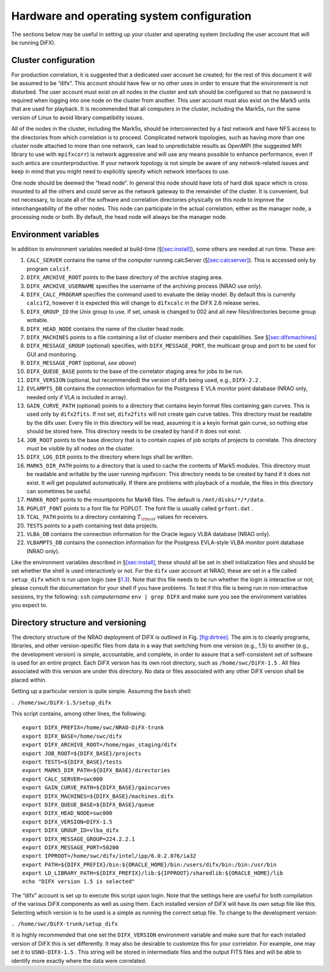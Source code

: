 Hardware and operating system configuration
===========================================

The sections below may be useful in setting up your cluster and
operating system (including the user account that will be running DiFX).

.. _sec:cluster:

Cluster configuration
---------------------

For production correlation, it is suggested that a dedicated user
account be created; for the rest of this document it will be assumed to
be “difx”. This account should have few or no other uses in order to
ensure that the environment is not disturbed. The user account must
exist on all nodes in the cluster and ssh should be configured so that
no password is required when logging into one node on the cluster from
another. This user account must also exist on the Mark5 units that are
used for playback. It is recommended that all computers in the cluster,
including the Mark5s, run the same version of Linux to avoid library
compatibility issues.

All of the nodes in the cluster, including the Mark5s, should be
interconnected by a fast network and have NFS access to the directories
from which correlation is to proceed. Complicated network topologies,
such as having more than one cluster node attached to more than one
network, can lead to unpredictable results as OpenMPI (the suggested MPI
library to use with ``mpifxcorr``) is network aggressive and will use
any means possible to enhance performance, even if such antics are
counterproductive. If your network topology is not simple be aware of
any network-related issues and keep in mind that you might need to
explicitly specify which network interfaces to use.

One node should be deemed the “head node”. In general this node should
have lots of hard disk space which is cross mounted to all the others
and could serve as the network gateway to the remainder of the cluster.
It is convenient, but not necessary, to locate all of the software and
correlation directories physically on this node to improve the
interchangeability of the other nodes. This node can participate in the
actual correlation, either as the manager node, a processing node or
both. By default, the head node will always be the manager node.

.. _sec:env:

Environment variables
---------------------

In addition to environment variables needed at build-time
(§\ `[sec:install] <#sec:install>`__), some others are needed at run
time. These are:

#. ``CALC_SERVER`` contains the name of the computer running calcServer
   (§\ `[sec:calcserver] <#sec:calcserver>`__). This is accessed only by
   program ``calcif``.

#. ``DIFX_ARCHIVE_ROOT`` points to the base directory of the archive
   staging area.

#. ``DIFX_ARCHIVE_USERNAME`` specifies the username of the archiving
   process (NRAO use only).

#. ``DIFX_CALC_PROGRAM`` specifies the command used to evaluate the
   delay model. By default this is currently ``calcif2``, however it is
   expected this will change to ``difxcalc`` in the DiFX 2.6 release
   series.

#. ``DIFX_GROUP_ID`` the Unix group to use. If set, umask is changed to
   002 and all new files/directories become group writable.

#. ``DIFX_HEAD_NODE`` contains the name of the cluster head node.

#. ``DIFX_MACHINES`` points to a file containing a list of cluster
   members and their capabilities. See
   §\ `[sec:difxmachines] <#sec:difxmachines>`__

#. ``DIFX_MESSAGE_GROUP`` (optional) specifies, with
   ``DIFX_MESSAGE_PORT``, the multicast group and port to be used for
   GUI and monitoring.

#. ``DIFX_MESSAGE_PORT`` (optional, *see above*)

#. ``DIFX_QUEUE_BASE`` points to the base of the correlator staging area
   for jobs to be run.

#. ``DIFX_VERSION`` (optional, but recommended) the version of difx
   being used, e.g., ``DIFX-2.2`` .

#. ``EVLAMPTS_DB`` contains the connection information for the Postgress
   E VLA monitor point database (NRAO only, needed only if VLA is
   included in array).

#. ``GAIN_CURVE_PATH`` (optional) points to a directory that contains
   keyin format files containing gain curves. This is used only by
   ``difx2fits``. If not set, ``difx2fits`` will not create gain curve
   tables. This directory must be readable by the difx user. Every file
   in this directory will be read, assuming it is a keyin format gain
   curve, so nothing else should be stored here. This directory needs to
   be created by hand if it does not exist.

#. ``JOB_ROOT`` points to the base directory that is to contain copies
   of job scripts of projects to correlate. This directory must be
   visible by all nodes on the cluster.

#. ``DIFX_LOG_DIR`` points to the directory where logs shall be written.

#. ``MARK5_DIR_PATH`` points to a directory that is used to cache the
   contents of Mark5 modules. This directory must be readable and
   writable by the user running mpifxcorr. This directory needs to be
   created by hand if it does not exist. It will get populated
   automatically. If there are problems with playback of a module, the
   files in this directory can sometimes be useful.

#. ``MARK6_ROOT`` points to the mountpoints for Mark6 files. The default
   is ``/mnt/disks/*/*/data``.

#. ``PGPLOT_FONT`` points to a font file for PGPLOT. The font file is
   usually called ``grfont.dat`` .

#. ``TCAL_PATH`` points to a directory containing :math:`T_{\rm cal}`
   values for receivers.

#. ``TESTS`` points to a path containing test data projects.

#. ``VLBA_DB`` contains the connection information for the Oracle legacy
   VLBA database (NRAO only).

#. ``VLBAMPTS_DB`` contains the connection information for the Postgress
   EVLA-style VLBA monitor point database (NRAO only).

Like the environment variables described in
§\ `[sec:install] <#sec:install>`__, these should all be set in shell
initialization files and should be set whether the shell is used
interactively or not. For the ``difx`` user account at NRAO, these are
set in a file called ``setup_difx`` which is run upon login (see
§\ `1.3 <#sec:versions>`__). Note that this file needs to be run whether
the login is interactive or not; please consult the documentation for
your shell if you have problems. To test if this file is being run in
non-interactive sessions, try the following: ``ssh`` *computername*
``env | grep DIFX`` and make sure you see the environment variables you
expect to.

.. _sec:versions:

Directory structure and versioning
----------------------------------

The directory structure of the NRAO deployment of DiFX is outlined in
Fig. `[fig:dirtree] <#fig:dirtree>`__. The aim is to cleanly programs,
libraries, and other version-specific files from data in a way that
switching from one version (e.g., 1.5) to another (e.g., the development
version) is simple, accountable, and complete, in order to assure that a
self-consistent set of software is used for an entire project. Each DiFX
version has its own root directory, such as ``/home/swc/DiFX-1.5`` . All
files associated with this version are under this directory. No data or
files associated with any other DiFX version shall be placed within.

Setting up a particular version is quite simple. Assuming the ``bash``
shell:

``. /home/swc/DiFX-1.5/setup_difx``

This script contains, among other lines, the following:

::

   export DIFX_PREFIX=/home/swc/NRAO-DiFX-trunk
   export DIFX_BASE=/home/swc/difx
   export DIFX_ARCHIVE_ROOT=/home/ngas_staging/difx
   export JOB_ROOT=${DIFX_BASE}/projects
   export TESTS=${DIFX_BASE}/tests
   export MARK5_DIR_PATH=${DIFX_BASE}/directories
   export CALC_SERVER=swc000
   export GAIN_CURVE_PATH=${DIFX_BASE}/gaincurves
   export DIFX_MACHINES=${DIFX_BASE}/machines.difx
   export DIFX_QUEUE_BASE=${DIFX_BASE}/queue
   export DIFX_HEAD_NODE=swc000
   export DIFX_VERSION=DIFX-1.5
   export DIFX_GROUP_ID=vlba_difx
   export DIFX_MESSAGE_GROUP=224.2.2.1
   export DIFX_MESSAGE_PORT=50200
   export IPPROOT=/home/swc/difx/intel/ipp/6.0.2.076/ia32
   export PATH=${DIFX_PREFIX}/bin:${ORACLE_HOME}/bin:/users/difx/bin:/bin:/usr/bin
   export LD_LIBRARY_PATH=${DIFX_PREFIX}/lib:${IPPROOT}/sharedlib:${ORACLE_HOME}/lib
   echo "DIFX version 1.5 is selected"

The “difx” account is set up to execute this script upon login. Note
that the settings here are useful for both compilation of the various
DiFX components as well as using them. Each installed version of DiFX
will have its own setup file like this. Selecting which version is to be
used is a simple as running the correct setup file. To change to the
development version:

``. /home/swc/DiFX-trunk/setup_difx``

It is highly recommended that one set the ``DIFX_VERSION`` environment
variable and make sure that for each installed version of DiFX this is
set differently. It may also be desirable to customize this for your
correlator. For example, one may set it to ``USNO-DIFX-1.5`` . This
string will be stored in intermediate files and the output FITS files
and will be able to identify more exactly where the data were
correlated.

